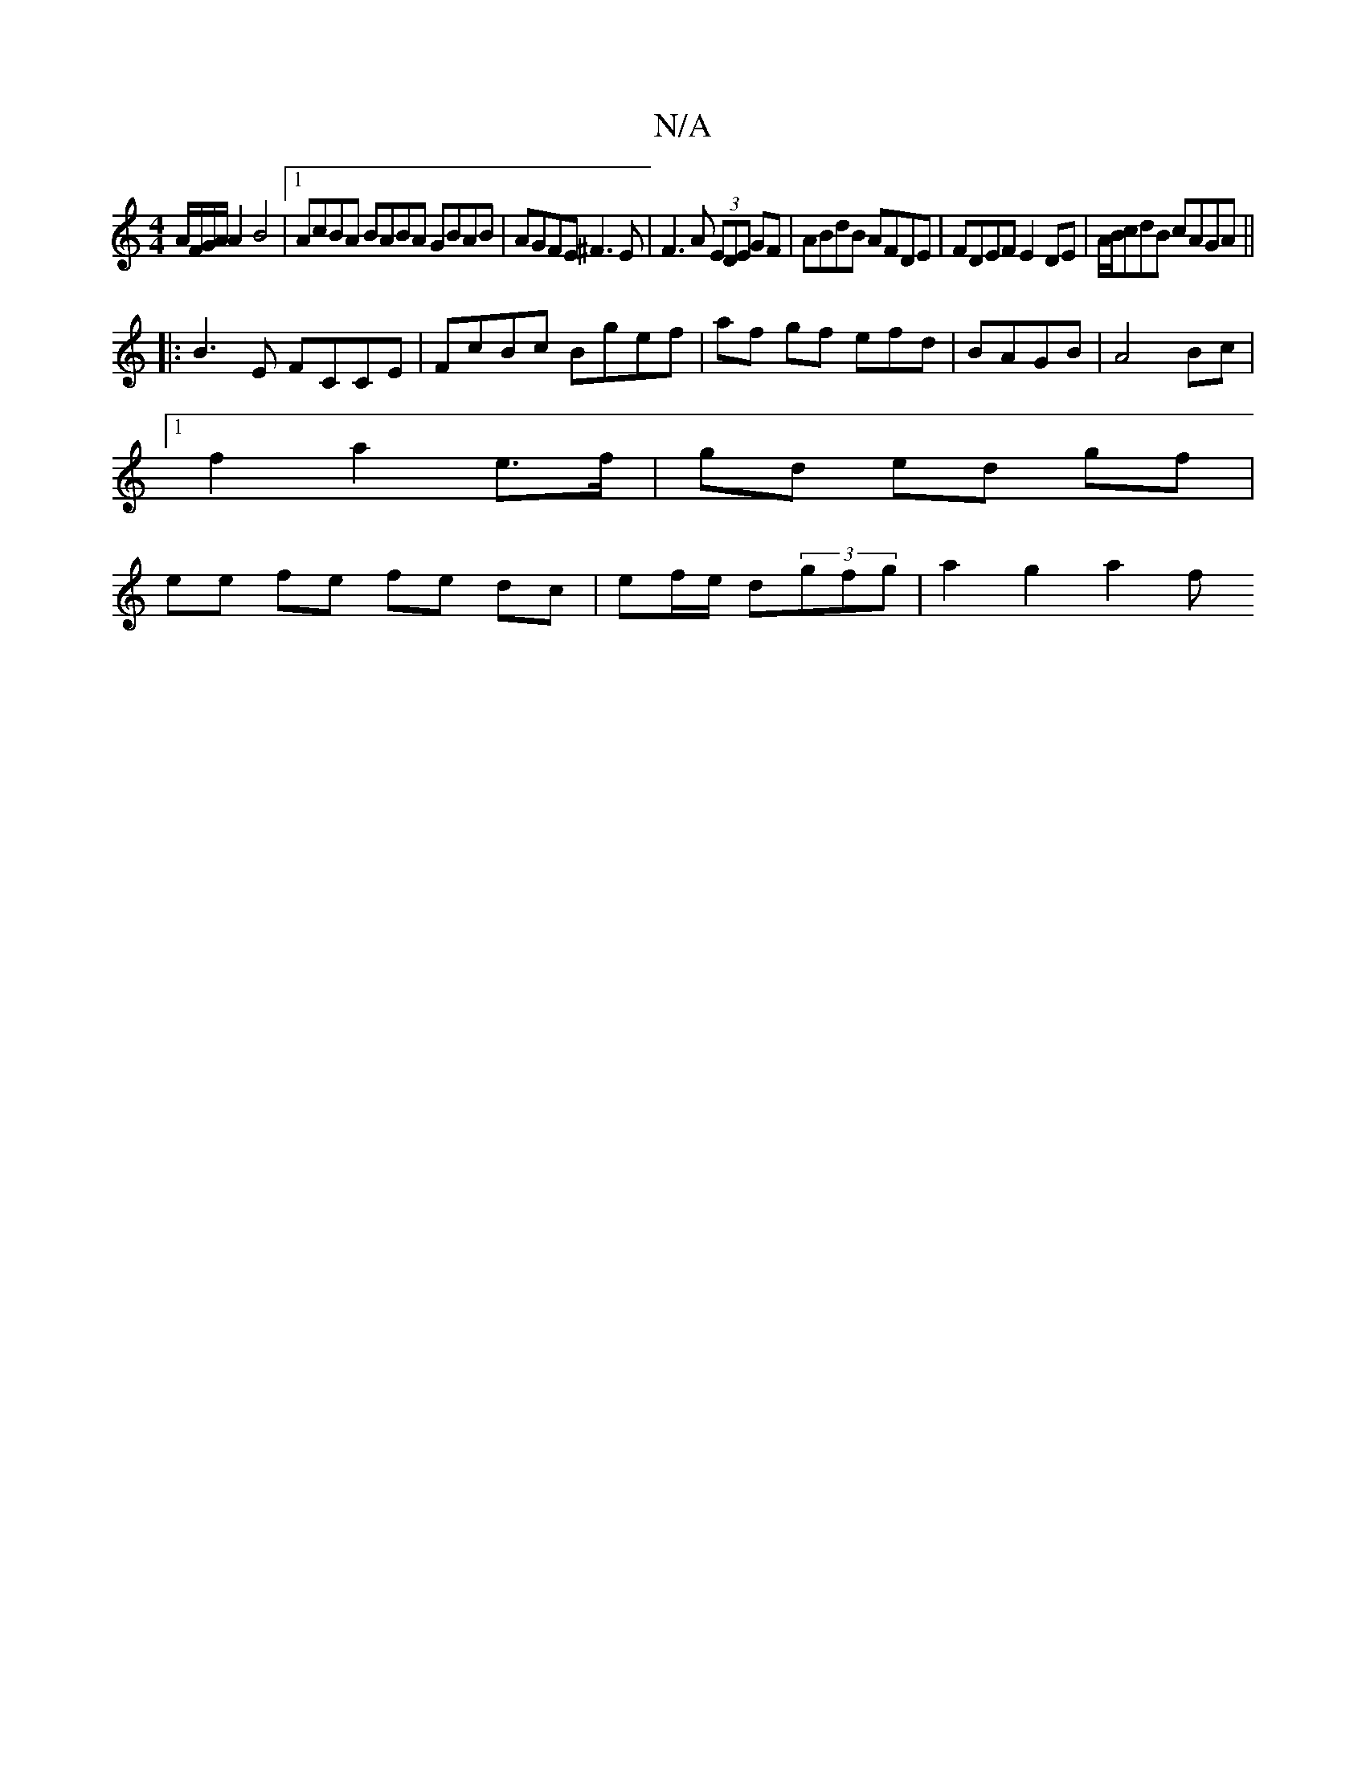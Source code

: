 X:1
T:N/A
M:4/4
R:N/A
K:Cmajor
A/F/G/A/A2 B4|[1AcBA BABA GBAB|AGFE ^F3 E|F3A (3EDE GF|ABdB AFDE|FDEF E2DE|A/B/cdB cAGA||
|:B3E FCCE|FcBc Bgef|af gf efd|BAGB | A4 Bc |
[1 f2 a2 e3/f/ | gd ed gf |
ee fe fe dc|ef/e/ d(3gfg| a2 g2 a2 f
